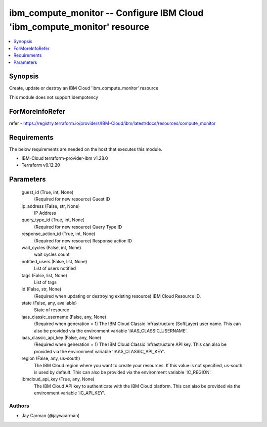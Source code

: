 
ibm_compute_monitor -- Configure IBM Cloud 'ibm_compute_monitor' resource
=========================================================================

.. contents::
   :local:
   :depth: 1


Synopsis
--------

Create, update or destroy an IBM Cloud 'ibm_compute_monitor' resource

This module does not support idempotency


ForMoreInfoRefer
----------------
refer - https://registry.terraform.io/providers/IBM-Cloud/ibm/latest/docs/resources/compute_monitor

Requirements
------------
The below requirements are needed on the host that executes this module.

- IBM-Cloud terraform-provider-ibm v1.28.0
- Terraform v0.12.20



Parameters
----------

  guest_id (True, int, None)
    (Required for new resource) Guest ID


  ip_address (False, str, None)
    IP Address


  query_type_id (True, int, None)
    (Required for new resource) Query Type ID


  response_action_id (True, int, None)
    (Required for new resource) Response action ID


  wait_cycles (False, int, None)
    wait cycles count


  notified_users (False, list, None)
    List of users notified


  tags (False, list, None)
    List of tags


  id (False, str, None)
    (Required when updating or destroying existing resource) IBM Cloud Resource ID.


  state (False, any, available)
    State of resource


  iaas_classic_username (False, any, None)
    (Required when generation = 1) The IBM Cloud Classic Infrastructure (SoftLayer) user name. This can also be provided via the environment variable 'IAAS_CLASSIC_USERNAME'.


  iaas_classic_api_key (False, any, None)
    (Required when generation = 1) The IBM Cloud Classic Infrastructure API key. This can also be provided via the environment variable 'IAAS_CLASSIC_API_KEY'.


  region (False, any, us-south)
    The IBM Cloud region where you want to create your resources. If this value is not specified, us-south is used by default. This can also be provided via the environment variable 'IC_REGION'.


  ibmcloud_api_key (True, any, None)
    The IBM Cloud API key to authenticate with the IBM Cloud platform. This can also be provided via the environment variable 'IC_API_KEY'.













Authors
~~~~~~~

- Jay Carman (@jaywcarman)

